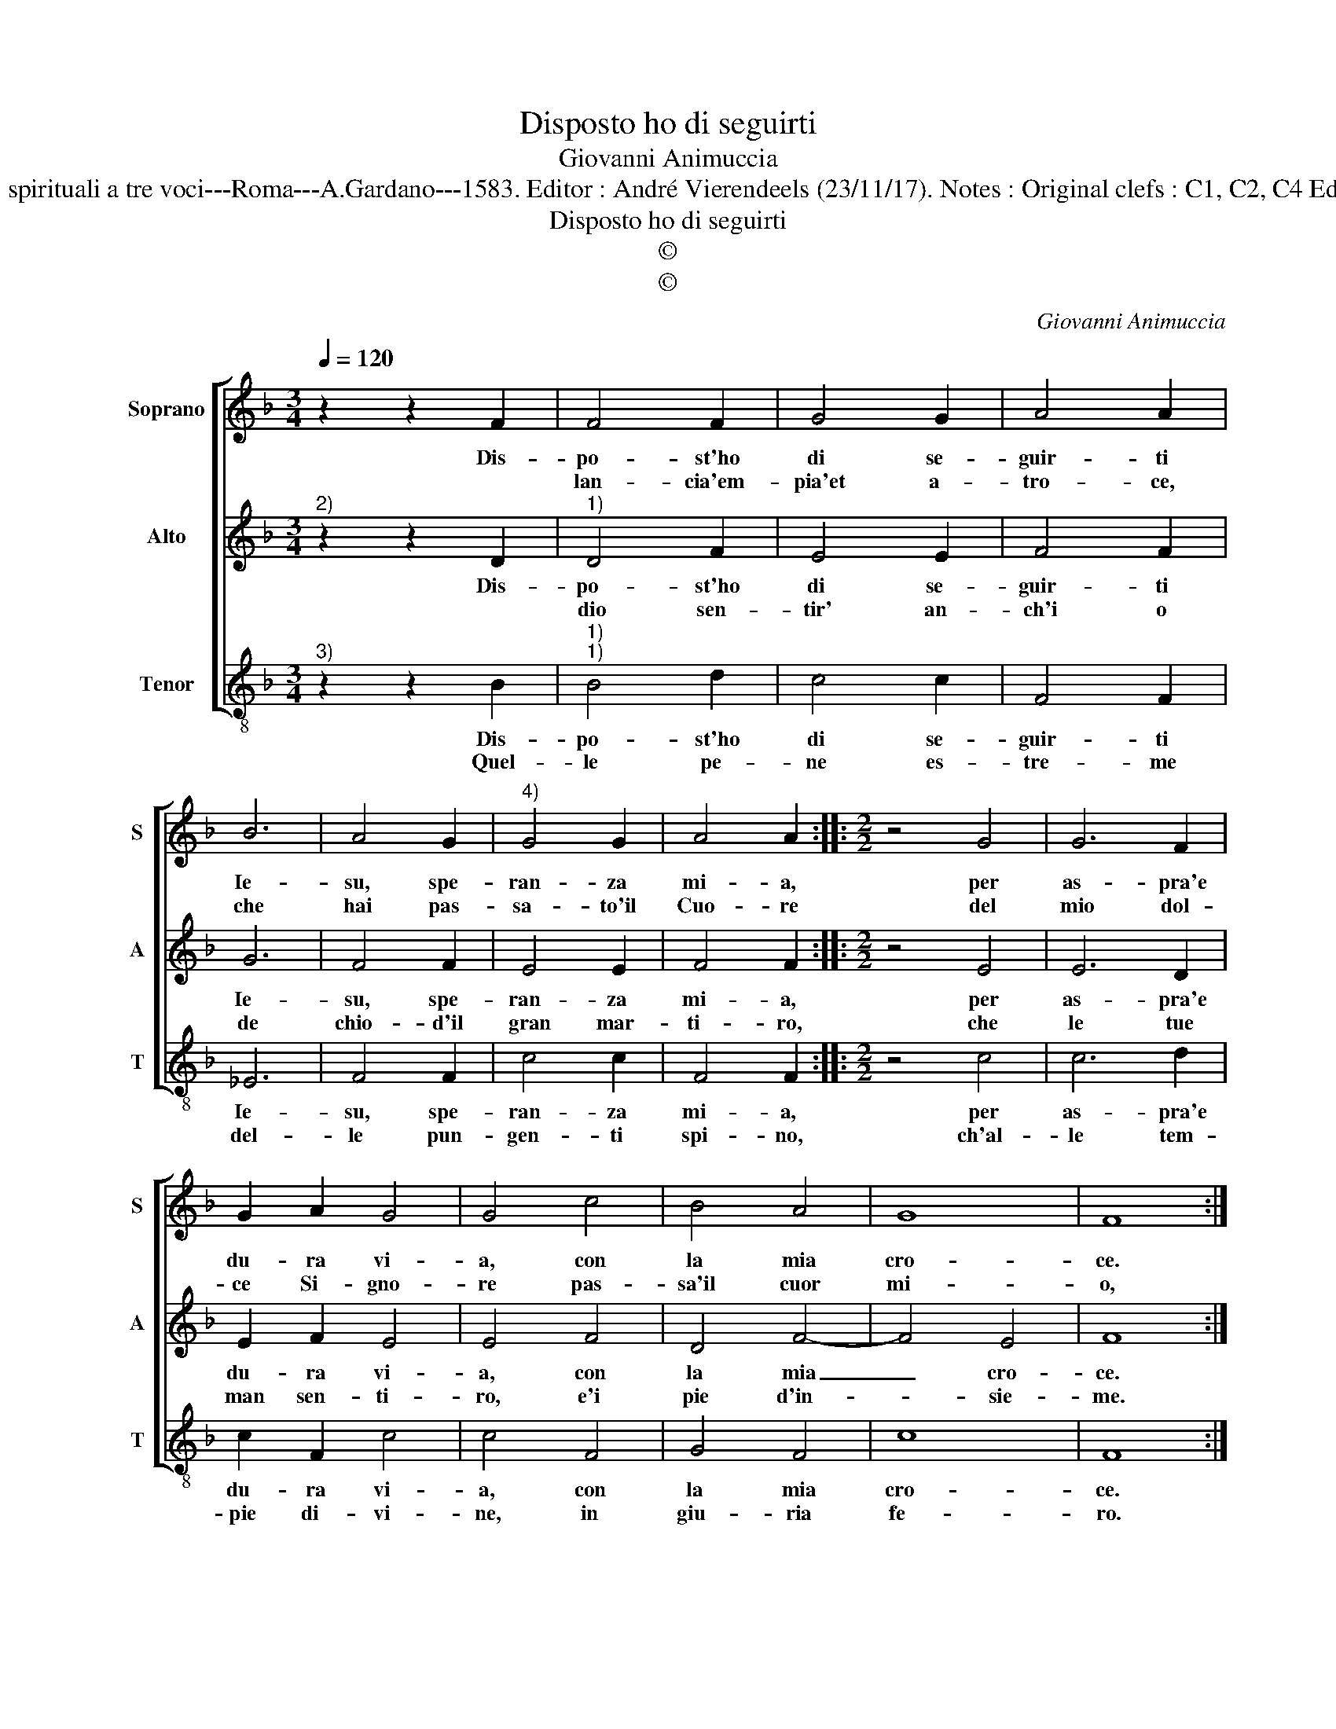 X:1
T:Disposto ho di seguirti
T:Giovanni Animuccia
T:Source : Libro primo delle Laude spirituali a tre voci---Roma---A.Gardano---1583. Editor : André Vierendeels (23/11/17). Notes : Original clefs : C1, C2, C4 Editorial accidentals above the staff 
T:Disposto ho di seguirti
T:©
T:©
C:Giovanni Animuccia
Z:©
%%score [ 1 2 3 ]
L:1/8
Q:1/4=120
M:3/4
K:F
V:1 treble nm="Soprano" snm="S"
V:2 treble nm="Alto" snm="A"
V:3 treble-8 nm="Tenor" snm="T"
V:1
 z2 z2 F2 | F4 F2 | G4 G2 | A4 A2 | B6 | A4 G2 |"^4)" G4 G2 | A4 A2 ::[M:2/2] z4 G4 | G6 F2 | %10
w: Dis-|po- st'ho|di se-|guir- ti|Ie-|su, spe-|ran- za|mi- a,|per|as- pra'e|
w: |lan- cia'em-|pia'et a-|tro- ce,|che|hai pas-|sa- to'il|Cuo- re|del|mio dol-|
 G2 A2 G4 | G4 c4 | B4 A4 | G8 | F8 :| %15
w: du- ra vi-|a, con|la mia|cro-|ce.|
w: ce Si- gno-|re pas-|sa'il cuor|mi-|o,|
V:2
"^2)" z2 z2 D2 |"^1)" D4 F2 | E4 E2 | F4 F2 | G6 | F4 F2 | E4 E2 | F4 F2 ::[M:2/2] z4 E4 | E6 D2 | %10
w: Dis-|po- st'ho|di se-|guir- ti|Ie-|su, spe-|ran- za|mi- a,|per|as- pra'e|
w: |dio sen-|tir' an-|ch'i o|de|chio- d'il|gran mar-|ti- ro,|che|le tue|
 E2 F2 E4 | E4 F4 | D4 F4- | F4 E4 | F8 :| %15
w: du- ra vi-|a, con|la mia|_ cro-|ce.|
w: man sen- ti-|ro, e'i|pie d'in-|* sie-|me.|
V:3
"^3)" z2 z2 B2 |"^1)""^1)" B4 d2 | c4 c2 | F4 F2 | _E6 | F4 F2 | c4 c2 | F4 F2 ::[M:2/2] z4 c4 | %9
w: Dis-|po- st'ho|di se-|guir- ti|Ie-|su, spe-|ran- za|mi- a,|per|
w: Quel-|le pe-|ne es-|tre- me|del-|le pun-|gen- ti|spi- no,|ch'al-|
 c6 d2 | c2 F2 c4 | c4 F4 | G4 F4 | c8 | F8 :| %15
w: as- pra'e|du- ra vi-|a, con|la mia|cro-|ce.|
w: le tem-|pie di- vi-|ne, in|giu- ria|fe-|ro.|

